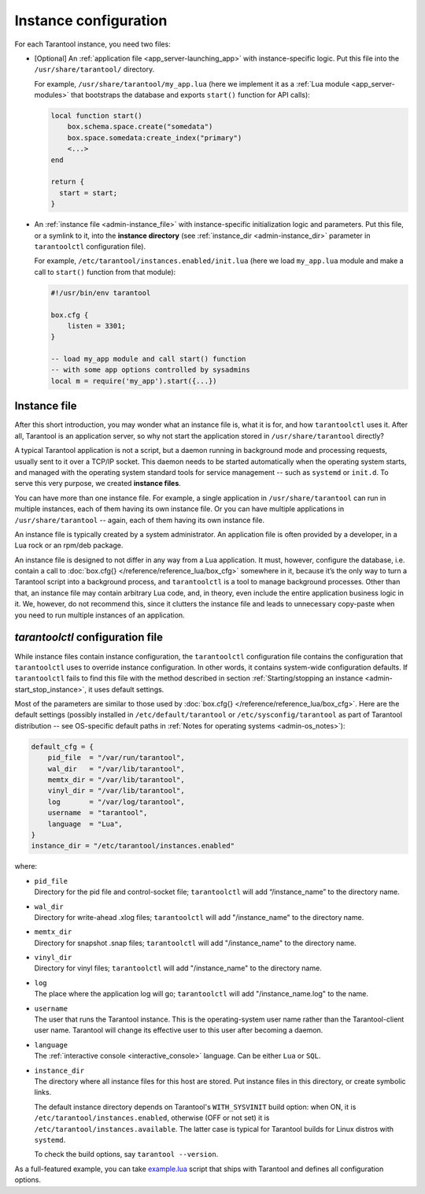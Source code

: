 .. _admin-instance_config:

================================================================================
Instance configuration
================================================================================

For each Tarantool instance, you need two files:

* [Optional] An :ref:`application file <app_server-launching_app>` with
  instance-specific logic. Put this file into the ``/usr/share/tarantool/``
  directory.

  For example, ``/usr/share/tarantool/my_app.lua`` (here we implement it as a
  :ref:`Lua module <app_server-modules>` that bootstraps the database and
  exports ``start()`` function for API calls):

  .. code-block:: lua

     local function start()
         box.schema.space.create("somedata")
         box.space.somedata:create_index("primary")
         <...>
     end

     return {
       start = start;
     }

* An :ref:`instance file <admin-instance_file>` with
  instance-specific initialization logic and parameters. Put this file, or a
  symlink to it, into the **instance directory**
  (see :ref:`instance_dir <admin-instance_dir>` parameter in ``tarantoolctl``
  configuration file).

  For example, ``/etc/tarantool/instances.enabled/init.lua`` (here we load
  ``my_app.lua`` module and make a call to ``start()`` function from that
  module):

  .. code-block:: lua

     #!/usr/bin/env tarantool

     box.cfg {
         listen = 3301;
     }

     -- load my_app module and call start() function
     -- with some app options controlled by sysadmins
     local m = require('my_app').start({...})

.. _admin-instance_file:

--------------------------------------------------------------------------------
Instance file
--------------------------------------------------------------------------------

After this short introduction, you may wonder what an instance file is, what it
is for, and how ``tarantoolctl`` uses it. After all, Tarantool is an application
server, so why not start the application stored in ``/usr/share/tarantool``
directly?

A typical Tarantool application is not a script, but a daemon running in
background mode and processing requests, usually sent to it over a TCP/IP
socket. This daemon needs to be started automatically when the operating system
starts, and managed with the operating system standard tools for service
management -- such as ``systemd`` or ``init.d``. To serve this very purpose, we
created **instance files**.

You can have more than one instance file. For example, a single application in
``/usr/share/tarantool`` can run in multiple instances, each of them having its
own instance file. Or you can have multiple applications in
``/usr/share/tarantool`` -- again, each of them having its own instance file.

An instance file is typically created by a system administrator. An application
file is often provided by a developer, in a Lua rock or an rpm/deb package.

An instance file is designed to not differ in any way from a Lua application.
It must, however, configure the database, i.e. contain a call to
:doc:`box.cfg{} </reference/reference_lua/box_cfg>` somewhere in it, because it’s the
only way to turn a Tarantool script into a background process, and
``tarantoolctl`` is a tool to manage background processes. Other than that, an
instance file may contain arbitrary Lua code, and, in theory, even include the
entire application business logic in it. We, however, do not recommend this,
since it clutters the instance file and leads to unnecessary copy-paste when
you need to run multiple instances of an application.

.. _admin-tarantoolctl_config_file:

--------------------------------------------------------------------------------
`tarantoolctl` configuration file
--------------------------------------------------------------------------------

While instance files contain instance configuration, the ``tarantoolctl``
configuration file contains the configuration that ``tarantoolctl`` uses to
override instance configuration. In other words, it contains system-wide
configuration defaults. If ``tarantoolctl`` fails to find this file with
the method described in section
:ref:`Starting/stopping an instance <admin-start_stop_instance>`, it uses
default settings.

Most of the parameters are similar to those used by
:doc:`box.cfg{} </reference/reference_lua/box_cfg>`. Here are the default settings
(possibly installed in ``/etc/default/tarantool`` or ``/etc/sysconfig/tarantool``
as part of Tarantool distribution -- see OS-specific default paths in
:ref:`Notes for operating systems <admin-os_notes>`):

.. code-block:: lua

   default_cfg = {
       pid_file  = "/var/run/tarantool",
       wal_dir   = "/var/lib/tarantool",
       memtx_dir = "/var/lib/tarantool",
       vinyl_dir = "/var/lib/tarantool",
       log       = "/var/log/tarantool",
       username  = "tarantool",
       language  = "Lua",
   }
   instance_dir = "/etc/tarantool/instances.enabled"

where:

* | ``pid_file``
  | Directory for the pid file and control-socket file; ``tarantoolctl`` will
    add “/instance_name” to the directory name.

* | ``wal_dir``
  | Directory for write-ahead .xlog files; ``tarantoolctl`` will add
    "/instance_name" to the directory name.

* | ``memtx_dir``
  | Directory for snapshot .snap files; ``tarantoolctl`` will add
    "/instance_name" to the directory name.

* | ``vinyl_dir``
  | Directory for vinyl files; ``tarantoolctl`` will add "/instance_name" to the
    directory name.

* | ``log``
  | The place where the application log will go; ``tarantoolctl`` will add
    "/instance_name.log" to the name.

* | ``username``
  | The user that runs the Tarantool instance. This is the operating-system user
    name rather than the Tarantool-client user name. Tarantool will change its
    effective user to this user after becoming a daemon.

* | ``language``
  | The :ref:`interactive console <interactive_console>` language. Can be either ``Lua`` or ``SQL``.

.. _admin-instance_dir:

* | ``instance_dir``
  | The directory where all instance files for this host are stored. Put
    instance files in this directory, or create symbolic links.

  The default instance directory depends on Tarantool's ``WITH_SYSVINIT``
  build option: when ON, it is ``/etc/tarantool/instances.enabled``,
  otherwise (OFF or not set) it is ``/etc/tarantool/instances.available``.
  The latter case is typical for Tarantool builds for Linux distros with
  ``systemd``.

  To check the build options, say ``tarantool --version``.

As a full-featured example, you can take
`example.lua <https://github.com/tarantool/tarantool/blob/2.1/extra/dist/example.lua>`_
script that ships with Tarantool and defines all configuration options.
